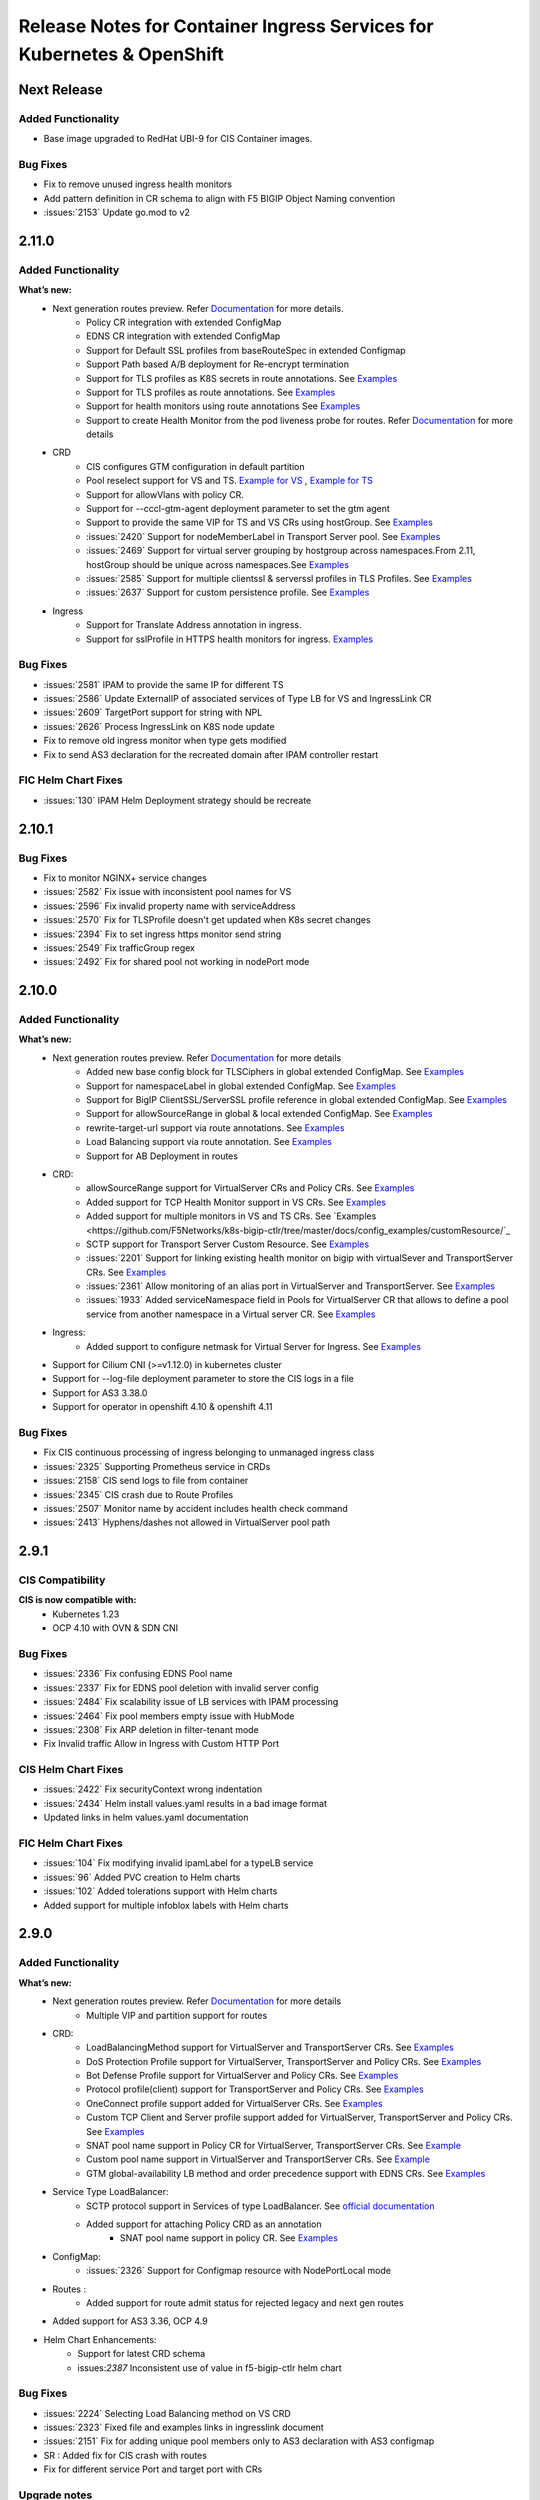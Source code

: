 Release Notes for Container Ingress Services for Kubernetes & OpenShift
=======================================================================

Next Release
-------------

Added Functionality
```````````````````
* Base image upgraded to RedHat UBI-9 for CIS Container images.

Bug Fixes
````````````
* Fix to remove unused ingress health monitors
* Add pattern definition in CR schema to align with F5 BIGIP Object Naming convention
* :issues:`2153` Update go.mod to v2

2.11.0
-------------

Added Functionality
```````````````````
**What’s new:**
    * Next generation routes preview. Refer `Documentation <https://github.com/F5Networks/k8s-bigip-ctlr/tree/master/docs/config_examples/next-gen-routes>`_ for more details.
        * Policy CR integration with extended ConfigMap
        * EDNS CR integration with extended ConfigMap
        * Support for Default SSL profiles from baseRouteSpec in extended Configmap
        * Support Path based A/B deployment for Re-encrypt termination
        * Support for TLS profiles as K8S secrets in route annotations. See `Examples <https://github.com/F5Networks/k8s-bigip-ctlr/tree/master/docs/config_examples/next-gen-routes/routes>`_
        * Support for TLS profiles as route annotations. See `Examples <https://github.com/F5Networks/k8s-bigip-ctlr/tree/master/docs/config_examples/next-gen-routes/routes>`_
        * Support for health monitors using route annotations See `Examples <https://github.com/F5Networks/k8s-bigip-ctlr/tree/master/docs/config_examples/next-gen-routes/routes>`_
        * Support to create Health Monitor from the pod liveness probe for routes. Refer `Documentation <https://github.com/F5Networks/k8s-bigip-ctlr/tree/master/docs/config_examples/next-gen-routes>`_ for more details
    * CRD
        * CIS configures GTM configuration in default partition
        * Pool reselect support for VS and TS. `Example for VS <https://github.com/F5Networks/k8s-bigip-ctlr/tree/master/docs/config_examples/customResource/VirtualServer/pool-reselect/vs-with-pool-reselect.yaml>`_ ,
          `Example for TS <https://github.com/F5Networks/k8s-bigip-ctlr/tree/master/docs/config_examples/customResource/TransportServer/tcp-transport-server.yaml>`_
        * Support for allowVlans with policy CR.
        * Support for --cccl-gtm-agent deployment parameter to set the gtm agent
        * Support to provide the same VIP for TS and VS CRs using hostGroup. See `Examples <https://github.com/F5Networks/k8s-bigip-ctlr/tree/master/docs/config_examples/customResource/VirtualServer/virtual-with-hostGroup>`_
        * :issues:`2420` Support for nodeMemberLabel in Transport Server pool. See `Examples <https://github.com/F5Networks/k8s-bigip-ctlr/tree/master/docs/config_examples/customResource/TransportServer/>`_
        * :issues:`2469` Support for virtual server grouping by hostgroup across namespaces.From 2.11, hostGroup should be unique across namespaces.See `Examples <https://github.com/F5Networks/k8s-bigip-ctlr/tree/master/docs/config_examples/customResource/VirtualServer/virtual-with-hostGroup>`_
        * :issues:`2585` Support for multiple clientssl & serverssl profiles in TLS Profiles. See `Examples <https://github.com/F5Networks/k8s-bigip-ctlr/tree/master/docs/config_examples/customResource/VirtualServer/virtual-with-hostGroup>`_
        * :issues:`2637` Support for custom persistence profile. See `Examples <https://github.com/F5Networks/k8s-bigip-ctlr/tree/master/docs/config_examples/customResource/VirtualServer/persistenceProfile>`_

    * Ingress
        * Support for Translate Address annotation in ingress.
        * Support for sslProfile in HTTPS health monitors for ingress. `Examples <https://github.com/F5Networks/k8s-bigip-ctlr/tree/master/docs/config_examples/ingress/networkingV1/>`_

Bug Fixes
````````````
* :issues:`2581` IPAM to provide the same IP for different TS
* :issues:`2586` Update ExternalIP of associated services of Type LB for VS and IngressLink CR
* :issues:`2609` TargetPort support for string with NPL
* :issues:`2626` Process IngressLink on K8S node update
* Fix to remove old ingress monitor when type gets modified
* Fix to send AS3 declaration for the recreated domain after IPAM controller restart

FIC Helm Chart Fixes
``````````````````````
* :issues:`130` IPAM Helm Deployment strategy should be recreate


2.10.1
-------------
Bug Fixes
````````````
* Fix to monitor NGINX+ service changes
* :issues:`2582` Fix issue with inconsistent pool names for VS
* :issues:`2596` Fix invalid property name with serviceAddress
* :issues:`2570` Fix for TLSProfile doesn't get updated when K8s secret changes
* :issues:`2394` Fix to set ingress https monitor send string
* :issues:`2549` Fix trafficGroup regex
* :issues:`2492` Fix for shared pool not working in nodePort mode


2.10.0
-------------

Added Functionality
```````````````````

**What’s new:**
    * Next generation routes preview. Refer `Documentation <https://github.com/F5Networks/k8s-bigip-ctlr/tree/master/docs/config_examples/next-gen-routes>`_ for more details
        * Added new base config block for TLSCiphers in global extended ConfigMap. See `Examples <https://github.com/F5Networks/k8s-bigip-ctlr/tree/master/docs/config_examples/next-gen-routes/configmap>`_
        * Support for namespaceLabel in global extended ConfigMap. See `Examples <https://github.com/F5Networks/k8s-bigip-ctlr/tree/master/docs/config_examples/next-gen-routes/configmap>`_
        * Support for BigIP ClientSSL/ServerSSL profile reference in global extended ConfigMap. See `Examples <https://github.com/F5Networks/k8s-bigip-ctlr/tree/master/docs/config_examples/next-gen-routes/configmap>`_
        * Support for allowSourceRange in global & local extended ConfigMap. See `Examples <https://github.com/F5Networks/k8s-bigip-ctlr/tree/master/docs/config_examples/next-gen-routes/configmap>`_
        * rewrite-target-url support via route annotations. See `Examples <https://github.com/F5Networks/k8s-bigip-ctlr/tree/master/docs/config_examples/next-gen-routes/routes>`_
        * Load Balancing support via route annotation. See `Examples <https://github.com/F5Networks/k8s-bigip-ctlr/tree/master/docs/config_examples/next-gen-routes/routes>`_
        * Support for AB Deployment in routes
    * CRD:
        * allowSourceRange support for VirtualServer CRs and Policy CRs. See `Examples <https://github.com/F5Networks/k8s-bigip-ctlr/tree/master/docs/config_examples/customResource/>`_
        * Added support for TCP Health Monitor support in VS CRs. See `Examples <https://github.com/F5Networks/k8s-bigip-ctlr/tree/master/docs/config_examples/customResource/VirtualServer/HealthMonitor>`_
        * Added support for multiple monitors in VS and TS CRs. See `Examples <https://github.com/F5Networks/k8s-bigip-ctlr/tree/master/docs/config_examples/customResource/`_
        * SCTP support for Transport Server Custom Resource. See `Examples <https://github.com/F5Networks/k8s-bigip-ctlr/tree/master/docs/config_examples/customResource/TransportServer>`_
        * :issues:`2201` Support for linking existing health monitor on bigip with virtualSever and TransportServer CRs. See `Examples <https://github.com/F5Networks/k8s-bigip-ctlr/tree/master/docs/config_examples/customResource/>`_
        * :issues:`2361` Allow monitoring of an alias port in VirtualServer and TransportServer. See `Examples <https://github.com/F5Networks/k8s-bigip-ctlr/tree/master/docs/config_examples/customResource/>`_
        * :issues:`1933` Added serviceNamespace field in Pools for VirtualServer CR that allows to define a pool service from another namespace in a Virtual server CR.
          See `Examples <https://github.com/F5Networks/k8s-bigip-ctlr/tree/master/docs/config_examples/customResource/>`_

    * Ingress:
        * Added support to configure netmask for Virtual Server for Ingress. See `Examples <https://github.com/F5Networks/k8s-bigip-ctlr/tree/master/docs/config_examples/ingress/>`_
    * Support for Cilium CNI (>=v1.12.0) in kubernetes cluster
    * Support for --log-file deployment parameter to store the CIS logs in a file
    * Support for AS3 3.38.0
    * Support for operator in openshift 4.10 & openshift 4.11


Bug Fixes
````````````
* Fix CIS continuous processing of ingress belonging to unmanaged ingress class
* :issues:`2325` Supporting Prometheus service in CRDs
* :issues:`2158` CIS send logs to file from container
* :issues:`2345` CIS crash due to Route Profiles
* :issues:`2507` Monitor name by accident includes health check command
* :issues:`2413` Hyphens/dashes not allowed in VirtualServer pool path


2.9.1
-------------

CIS Compatibility
```````````````````
**CIS is now compatible with:**
    * Kubernetes 1.23
    * OCP 4.10 with OVN & SDN CNI

Bug Fixes
````````````
* :issues:`2336` Fix confusing EDNS Pool name
* :issues:`2337` Fix for EDNS pool deletion with invalid server config
* :issues:`2484` Fix scalability issue of LB services with IPAM processing
* :issues:`2464` Fix pool members empty issue with HubMode
* :issues:`2308` Fix ARP deletion in filter-tenant mode
* Fix Invalid traffic Allow in Ingress with Custom HTTP Port

CIS Helm Chart Fixes
``````````````````````
* :issues:`2422` Fix securityContext wrong indentation
* :issues:`2434` Helm install values.yaml results in a bad image format
* Updated links in helm values.yaml documentation

FIC Helm Chart Fixes
``````````````````````
* :issues:`104` Fix modifying invalid ipamLabel for a typeLB service
* :issues:`96` Added PVC creation to Helm charts
* :issues:`102` Added tolerations support with Helm charts
* Added support for multiple infoblox labels with Helm charts


2.9.0
-------------
Added Functionality
```````````````````

**What’s new:**
    * Next generation routes preview. Refer `Documentation <https://github.com/F5Networks/k8s-bigip-ctlr/tree/master/docs/config_examples/next-gen-routes>`_ for more details
        * Multiple VIP and partition support for routes
    * CRD:
        * LoadBalancingMethod support for VirtualServer and TransportServer CRs. See `Examples <https://github.com/F5Networks/k8s-bigip-ctlr/tree/master/docs/config_examples/customResource/>`_
        * DoS Protection Profile support for VirtualServer, TransportServer and Policy CRs. See `Examples <https://github.com/F5Networks/k8s-bigip-ctlr/tree/master/docs/config_examples/customResource/>`_
        * Bot Defense Profile support for VirtualServer and Policy CRs. See `Examples <https://github.com/F5Networks/k8s-bigip-ctlr/tree/master/docs/config_examples/customResource/>`_
        * Protocol profile(client) support for TransportServer and Policy CRs. See `Examples <https://github.com/F5Networks/k8s-bigip-ctlr/tree/master/docs/config_examples/customResource/>`_
        * OneConnect profile support added for VirtualServer CRs. See `Examples <https://github.com/F5Networks/k8s-bigip-ctlr/tree/master/docs/config_examples/customResource/>`_
        * Custom TCP Client and Server profile support added for VirtualServer, TransportServer and Policy CRs. See `Examples <https://github.com/F5Networks/k8s-bigip-ctlr/tree/master/docs/config_examples/customResource/>`_
        * SNAT pool name support in Policy CR for VirtualServer, TransportServer CRs. See `Example <https://raw.githubusercontent.com/F5Networks/k8s-bigip-ctlr/master/docs/config_examples/customResource/Policy/sample-policy.yaml>`_
        * Custom pool name support in VirtualServer and TransportServer CRs. See `Example <https://github.com/F5Networks/k8s-bigip-ctlr/tree/master/docs/config_examples/customResource/VirtualServer/customPoolName>`_
        * GTM global-availability LB method and order precedence support with EDNS CRs. See `Examples <https://github.com/sravyap135/k8s-bigip-ctlr/tree/master/docs/config_examples/customResource/ExternalDNS>`_
    * Service Type LoadBalancer:
        * SCTP protocol support in Services of type LoadBalancer. See `official documentation <https://kubernetes.io/docs/concepts/services-networking/network-policies/#sctp-support>`_
        * Added support for attaching Policy CRD as an annotation
            * SNAT pool name support in policy CR. See `Examples <https://github.com/F5Networks/k8s-bigip-ctlr/tree/master/docs/config_examples/customResource/>`_
    * ConfigMap:
        * :issues:`2326` Support for Configmap resource with NodePortLocal mode
    * Routes :
        * Added support for route admit status for rejected legacy and next gen routes

    * Added support for AS3 3.36, OCP 4.9
* Helm Chart Enhancements:
    * Support for latest CRD schema
    * issues:`2387` Inconsistent use of value in f5-bigip-ctlr helm chart

Bug Fixes
````````````
* :issues:`2224` Selecting Load Balancing method on VS CRD
* :issues:`2323` Fixed file and examples links in ingresslink document
* :issues:`2151` Fix for adding unique pool members only to AS3 declaration with AS3 configmap
* SR : Added fix for CIS crash with routes
* Fix for different service Port and target port with CRs

Upgrade notes
``````````````
* Some of the new features require an update to Custom resource definition file.

FIC 0.1.8 Release notes :
-------------------------
Added Functionality
```````````````````
* Support for label with multiple IP ranges with comma seperated values :issues:`101`. See `documentation <https://raw.githubusercontent.com/F5Networks/f5-ipam-controller/main/docs/config_examples/f5-ip-provider/ipv4-addr-range-default-provider-deployment.yaml>`_

Bug Fixes
````````````
* :issues:`115` Reference handled properly in Database table

Known Issues
`````````````
* Appending new pool to existing range using the comma operator triggers FIC to reassign the newIP with new IP pool for the corresponding ipamLabel domains/keys


2.8.1
-------------
Bug Fixes
````````````
* :issues: 2030  Changes to Ingress resource ServicePort are now reflected on BIG-IP.
* :issues: 2205  Bulk deletion of EDNS handled properly.
* :issues: 2255  ServicePort is now optional and multi-port service handled properly in ConfigMaps.
* :issues: 2164  CIS properly updates configuration in BIGIP when configured with agent CCCL and log-level DEBUG.
* :issues: 2191  CIS properly logs iApps when configured with agent CCCL.
* :issues: 2220  CRD VirtualServer status reported correctly when using hostGroup.
* :issues: 2209  ConfigMap errors logs now contain ConfigMap name and namespace.
* SR - CIS configured in CCCL agent mode properly updates BIG-IP when there are no backend pods to iApps ConfigMaps

FIC Bug Fixes
````````````````
* :issues: 98  IPAM Storage initialisation handled properly.

2.8.0
-------------
Added Functionality
```````````````````

**What’s new:**
    * CRD:
        * Persistence Profile support for VirtualServer, TransportServer and Policy CRs. See `Examples <https://github.com/F5Networks/k8s-bigip-ctlr/tree/master/docs/config_examples/customResource/>`_
        * Added support for host in TransportServer and IngressLink CR. See `Examples <https://github.com/F5Networks/k8s-bigip-ctlr/tree/master/docs/config_examples/customResource/>`_
        * Added support for multiple health monitors in EDNS resource, Refer `Documentation <https://github.com/F5Networks/k8s-bigip-ctlr/tree/master/docs/config_examples/customResource/ExternalDNS>`_
    * NodePortLocal(NPL) Antrea CNI feature support added to Ingress and Virtual Server Custom Resource, Refer `Documentation <https://github.com/F5Networks/k8s-bigip-ctlr/tree/master/docs/config_examples/NodePortLocal>`_
    * Helm Chart Enhancements:
        * Support for latest CRD schema

Bug Fixes
````````````
* Added fix for processing oldest route when same host and path in routes
* Added fix for cis crash with routes
* :issues: 2212  Fix ExternalDNS adds both VSs to a Wide IP pool with using "httpTraffic: allow" with VS CR
* :issues: 2221  Fixed Error in CIS logs while deleting multiple VS CRD
* :issues: 2222  Fix deleting VirtualServer using hostGroup
* :issues: 2233  TS and VS CRD don't detect the pool members for grafana service
* :issues: 2234  Fix for CIS crash with subsequent creation and deletion of wrong ConfigMap
* :issues: 2077  CIS deletes all existing ARP on restart and recreates it, which affects traffic

2.7.1
-------------
Bug Fixes
````````````
* Optimized processing of ConfigMaps with FilterTenants enabled
* Added support for multihost VS policy rules for same path and service backend combination
* Improved error handling with EDNS Custom resource
* :issues: 1872 Support protocol UDP in Services of type LoadBalancer
* :issues: 1918 ExternalDNS adds both VSs to a Wide IP pool
* :issues: 2051 Fix AS3 Postdelay issue when error occurs
* :issues: 2077 Fix recreating ARPs when CIS restarts
* :issues: 2172 Fix Endpoint NodeName validation issue
* Helm Chart Enhancements:
    - issues: 2184 Helm Chart ClusterRole does not have correct permissions

FIC Enhancements
````````````````
* Added support for FIC installation using Helm Charts, Refer `Documentation <https://github.com/F5Networks/f5-ipam-controller/blob/main/helm-charts/f5-ipam-controller/README.md>`_
* Added support for FIC installation using OpenShift Operator

Known issues
````````````
* CIS does not delete the arp entries immediately from BigIP, When we remove all the endpoints for a service in cccl mode,
* Unable to pass multiple infoblox labels to FIC helm charts & OpenShit Operator
* Deletion of EDNS resource not removing Wide IP config from BigIP intermittently
* CIS sends the failed tenant declaration every 30 secs with filter-tenant parameter when a 422 error occurs in as3 response

Upgrade notes
``````````````
* Moving from CIS > 2.6 with IPAM, see troubleshooting guide for IPAM issue ``ipams.fic.f5.com not found``. Refer `Troubleshooting Section <https://github.com/F5Networks/f5-ipam-controller/blob/main/docs/faq/README.md>`_
* Moving to CIS > 2.4.1 requires update to RBAC and CR schema definition before upgrade. See `RBAC <https://raw.githubusercontent.com/F5Networks/k8s-bigip-ctlr/master/docs/config_examples/rbac/clusterrole.yaml>`_ and `CR schema <https://raw.githubusercontent.com/F5Networks/k8s-bigip-ctlr/master/docs/config_examples/customResourceDefinitions/customresourcedefinitions.yml>`_


2.7.0
-------------
Added Functionality
```````````````````

**What’s new:**
    * CRD:
        * Policy CR support for VirtualServer and TransportServer CR. `Examples <https://github.com/F5Networks/k8s-bigip-ctlr/tree/master/docs/config_examples/customResource/Policy>`_
        * Support for L3 WAF, L7 Firewall policy and various profiles.
        * IPv6 address support for VirtualServer, TransportServer CR and ServiceTypeLB service. `Examples <https://raw.githubusercontent.com/F5Networks/k8s-bigip-ctlr/master/docs/config_examples/customResource/VirtualServer/virtual-server-name-address/custom-ipv6-virtual-server-address.yaml>`_
        * Wildcard domain name support with TLSProfile and VirtualServer. `Examples <https://github.com/F5Networks/k8s-bigip-ctlr/tree/master/docs/config_examples/customResource/VirtualServer/virtual-with-wildcard-domain>`_
        * Multi-host support in VirtualServer CR using hostgroup parameter. `Examples <https://github.com/F5Networks/k8s-bigip-ctlr/tree/master/docs/config_examples/customResource/VirtualServer/virtual-with-hostGroup>`_
        * New Status column for VirtualServer and TransportServer CR. `GitHub issue <https://github.com/F5Networks/k8s-bigip-ctlr/issues/1659>`_
        * EDNS:
            * TCP type monitor support for EDNS
            * Renamed EDNS resource name from externaldnss to externaldns. `CRD definition <https://github.com/F5Networks/k8s-bigip-ctlr/blob/master/docs/config_examples/customResourceDefinitions/customresourcedefinitions.yml#L370>`_
    * ConfigMap:
        * Tenant based AS3 declarations support for configmaps using ``--filter-tenants`` deployment option.
    * Ingress:
        * Named service port reference for ingresses. `GitHub issue <https://github.com/F5Networks/k8s-bigip-ctlr/issues/2031>`_
    * Helm Charts:
        * Support for latest CRD schema

**CIS is now compatible with:**
    * Kubernetes 1.22
    * OCP 4.9 with OVN
    * AS3 3.30

Bug Fixes
````````````
* :issues:1684 [EDNS] CIS tries to remove non-existing monitor from GTM pool
* :issues:1873 Enable /metrics endpoint with crd mode
* :issues:1916 Display IPAM provided IPaddress for TransportServer
* :issues:2014 Allow type LoadBalancer with different TargetPort and Port values
* :issues:2016,2102 Fix for crash while validating secrets
* :issues:2025 Support 'sni-server-name' for GTM HTTPS Monitor
* :issues:2087 Enable nodeMemberLabel regex to support common node labels
* :issues:2053 Remove ECDSA cert SNI support for OpenShift Routes - Revert :issue:1723
* Restructured docs examples directory
* Improved performance while processing VS, services and endpoint resources

Note
````
* Renamed EDNS resource name from externaldnss to externaldns. Refer to latest EDNS CRD definition `here <https://github.com/F5Networks/k8s-bigip-ctlr/blob/master/docs/config_examples/customResourceDefinitions/customresourcedefinitions.yml#L370>`_. This latest EDNS schema is compatible only with CIS version >=2.7.0
* Validated IPv6 with calico CNI on k8s 1.22 setup
* Log4j vulnerability does not impact CIS and FIC code base ☺️

Known issues
````````````
* Policy CRD integration with TS CRD has few issues.
* Wildcard hostname in VS CRD doesn’t match the parent domain
* When root domain and wildcard domain refer to same VSAddress, CIS is not working as expected

FIC 0.1.6 Release notes :
-------------------------
Added Functionality
```````````````````
* IPv6 address range configuration support with default f5-ip-provider. `Example <https://raw.githubusercontent.com/F5Networks/f5-ipam-controller/main/docs/config_examples/f5-ip-provider/ipv6-addr-range-default-provider-deployment.yaml>`_


2.6.1
-------------
Bug Fixes
`````````
* Added the complete path for datagroups in http redirect irule
* Added RouteDomain support for AS3 resources
* :issues: 2032 EDNS will not work if both Virtual Server CRD and EDNS CRD applied at the same time
* :issues: 2012 Invalid Pool Name passed to AS3
* :issues: 1931 Cannot disable IngressClass in HelmChart
* :issues: 1911 CIS delete all exist vs when cis pod restarting
* :issues: 1792 EDNS fails to link WIP to Pool, error says "last-resort-pool" needs value in bipctrl log

2.6.0
-------------
Added Functionality
```````````````````
* CIS now compatible with OpenShift 4.8.12
  - Validated with OpenShift SDN and OVN-Kubernetes with hybridOverlay.
* CIS supports IP address assignment to IngressLink Custom Resources using F5 IPAM Controller(See `documentation <https://github.com/F5Networks/k8s-bigip-ctlr/tree/master/docs/config_examples/customResource/IngressLink/ingressLink-with-ipamLabel>`_)
* CIS validates IPV6 address in bigip-url & gtm-bigip-url parameter

Bug Fixes
`````````
* :issues: 1679 CIS requires GTM parameter in CIS declaration even if GTM runs on the same BIG-IP
* :issues:1888 Unable to upgrade from 2.2.0 (or below) to 2.2.1 (or above)
* :issues: 1941 CIS 2.5 output DEBUG log even with --log-level=INFO configured
* Fixes issue with deletion of monitor with EDNS custom resource deletion


Performance Improvements
````````````````````````
* Improved EDNS Performance
  New VirtualServer creation triggers processing of only associated EDNS resources.
* Improved ingress Performance

Known Issues
````````````
* EDNS with https monitor is not properly supported.


F5 IPAM Controller v0.1.5
`````````````````````````
Added Functionality
```````````````````
* F5 IPAM Controller supports InfoBlox (See `FIC release notes <https://github.com/F5Networks/f5-ipam-controller/blob/main/docs/RELEASE-NOTES.rst>`_)


2.5.1
-------------

Bug Fixes
`````````
* :issues: 1921 Plain text login and password in process status on node that is running controller.
* :issues: 1849 Fix VirtualServer CRD processing which share same IP and different port.
* CIS now supports:
    * Deletion of old F5IPAM CR which is not in use.
    * Skipping certificate validation for passthrough routes.
    * Update/delete of Ingress V1 annotation with shared IP.
* OpenShift operator doesn't fail to install multiple CIS instances due to already existing CRD's.


Vulnerability Fixes
```````````````````
+------------------+------------------------------------------------------------------+
| CVE              | Comments                                                         |
+==================+==================================================================+
| CVE-2019-19794   | Upgraded the miekg Go DNS package in CIS repository              |
+------------------+------------------------------------------------------------------+

2.5.0
-------------

Added Functionality
```````````````````
* CIS now compatible with:
    - Kubernetes 1.21
    - OpenShift 4.7.13 with OpenShift SDN
    - AS3 3.28

* Added support for:
    - Multiport Service and Health Monitor for Service type LoadBalancer in CRD mode. Refer for `examples <https://github.com/F5Networks/k8s-bigip-ctlr/tree/master/docs/config_examples/customResource/serviceTypeLB>`_.
    - :issues: 1824 Support for Kubernetes networking.k8s.io/v1 Ingress and IngressClass. Refer for `examples <https://github.com/F5Networks/k8s-bigip-ctlr/tree/master/docs/config_examples/ingress/networkingV1>`_.
    - For networking.k8s.io/v1 Ingress, add multiple BIGIP SSL client profiles with annotation ``virtual-server.f5.com/clientssl``. Refer for `examples <https://github.com/F5Networks/k8s-bigip-ctlr/tree/master/docs/config_examples/ingress/networkingV1>`_.
    - OpenShift route annotations ``virtual-server.f5.com/rewrite-app-root`` (`examples <https://raw.githubusercontent.com/F5Networks/k8s-bigip-ctlr/master/docs/config_examples/routes/sample-route-rewrite-app-root.yaml>`_) and ``virtual-server.f5.com/rewrite-target-url`` (`examples <https://raw.githubusercontent.com/F5Networks/k8s-bigip-ctlr/master/docs/config_examples/routes/sample-route-rewrite-target-url.yaml>`_) with agent AS3.
    - :issues: 1570 iRule reference in TransportServer CRD.  Refer for `examples <https://github.com/F5Networks/k8s-bigip-ctlr/tree/master/docs/config_examples/customResource/TransportServer>`_.
    - CIS deployment configuration options:
         * ``--periodic-sync-interval`` - Configure the periodic sync of Kubernetes resources.
         * ``--hubmode`` - Enable Support for ConfigMaps to monitor services in same and different namespaces.
         * ``--disable-teems`` - Configure to send anonymous analytics data to F5.
* CIS now monitors changes to Kubernetes Secret resource.
* Improved performance while processing Ingress resources.
* CIS in AS3 agent mode now adds default cipher groups to SSL profiles for TLS v1.3.
* CIS now supports `F5 IPAM Controller 0.1.4 <https://github.com/F5Networks/f5-ipam-controller/blob/main/docs/RELEASE-NOTES.rst>`_.

* Helm Chart Enhancements includes:
    - Latest CRD schemas
    - IngressClass installation

Bugs Fixes
``````````
* CIS now properly adds nodes as pool members (in NodePort mode).


Known Issues
````````````
* For improved performance, configure CIS deployment with ``--periodic-sync-interval`` more than 300 seconds. OpenShift Routes with termination Passthrough get processed post this interval.

Before upgrade to 2.5
`````````````````````
* CIS 2.5 supports Kubenetes networking.k8s.io/v1 Ingress and IngressClass. With Kubernetes > 1.18, 
    - Reconfigure CIS `ClusterRole <https://raw.githubusercontent.com/F5Networks/k8s-bigip-ctlr/master/docs/config_examples/rbac/clusterrole.yaml>`_ - we removed `resourceName` to monitor all secrets.
    - Create `IngressClass <https://raw.githubusercontent.com/F5Networks/k8s-bigip-ctlr/master/docs/config_examples/ingress/networkingV1/example-default-ingress-class.yaml>`_ before version upgrade.
* To upgrade CIS using operator in OpenShift, 
    - Install `IngressClass <https://raw.githubusercontent.com/F5Networks/k8s-bigip-ctlr/master/docs/config_examples/ingress/networkingV1/example-default-ingress-class.yaml>`_ manually. 
    - Install `CRDs <https://raw.githubusercontent.com/F5Networks/k8s-bigip-ctlr/master/docs/config_examples/customResourceDefinitions/customresourcedefinitions.yml>`_ manually if using CIS CustomResources (VirtualServer/TransportServer/IngressLink).


F5 IPAM Controller v0.1.4
``````````````````````````

Added Functionality
```````````````````
* F5 IPAM Controller supports InfoBlox (Preview - Available for VirtualServer CR only. See `documentation <https://github.com/F5Networks/f5-ipam-controller/blob/main/README.md>`_).


2.4.1
-------------
Added Functionality
```````````````````
* CIS supports `F5 IPAM Controller 0.1.3 <https://github.com/F5Networks/f5-ipam-controller/blob/main/docs/RELEASE-NOTES.rst>`_.
* Helm Chart Enhancements:
    - Added support for multiple namespace configuration parameter with CIS operator.

Bug Fixes
`````````
* :issues: 1737 Inconsistent ordering of policy rules when adding an Ingress path.
* :issues: 1808 K8S BIG-IP Controller upload old certificate to BIG-IP.
* Stale IPAM CR configuration gets deleted on CIS restart.
* IPAM allocated IP address now populates for VirtualServer under VSAddress column.
* CIS supports endpoints created without nodeNames in Cluster mode for Headless Service.
* Updated helm charts to support IBM platform certification.

Vulnerability Fixes
```````````````````
+------------------+------------------------------------------------------------------+
| CVE              | Comments                                                         |
+==================+==================================================================+
| CVE-2020-36242   | Upgraded cryptography package in f5-common-python repository     |
+------------------+------------------------------------------------------------------+
| CVE-2020-25659   | Upgraded cryptography package in f5-cccl repository              |
+------------------+------------------------------------------------------------------+
| CVE-2020-14343   | Upgraded PyYAML package in f5-cccl repository                    |
+------------------+------------------------------------------------------------------+

Limitations
```````````
Due to changes in the BIG-IP Python API, CIS EDNS no longer functions correctly. EDNS will be moving to the AS3 API in the upcoming release


2.4.0
-------------
Added Functionality
```````````````````
* CIS is now compatible with:
    -  Kubernetes 1.20
* CIS supports IP address assignment to kubernetes service type LoadBalancer using `F5 IPAM Controller <https://github.com/F5Networks/f5-ipam-controller/releases>`__. Refer for `Examples <https://github.com/F5Networks/f5-ipam-controller/blob/main/README.md>`_.
* CIS supports IP address assignment to TransportServer Custom Resources using `F5 IPAM Controller <https://github.com/F5Networks/f5-ipam-controller/releases>`__. Refer for `Examples <https://github.com/F5Networks/f5-ipam-controller/blob/main/README.md>`_.
* Added support for defaultRouteDomain in custom resource mode.
* CIS supports service address reference in VirtualServer and TransportServer Custom Resources.
* Integrated the IngressLink mode with CRD mode.
* CIS supports implicit Health Monitor for IngressLink resource.
* Improved data group handling for VirtualServer custom resource.
* Helm Chart Enhancements:
    - Updated the Custom Resource Definitions for VirtualServer and TransportServer resources.
    - Added the IngressLink Custom Resource installation using Helm charts.
    - Updated the RBAC to support service type LoadBalancer.

Bug Fixes
`````````
* SR - Fix continuous overwrites with iApp in cccl mode.
* :issues: 1573 Added support for type UDP Transport Server CRD.
* :issues: 1723 BIG-IP selects wrong certificate with ECDSA-signed certificate.
* :issues: 1645 Certificate-check added in CISv2.2.2 logs too often.
* :issues: 1730 Partition default_route_domain is being reset while creating VirtualServer via CRD to 0.
* :issues: 1767 HTTPs redirect Data Group entry not cleaned up.

Vulnerability Fixes
```````````````````
+------------------+----------------------------------------------------------------+
| CVE              | Comments                                                       |
+==================+================================================================+
| CVE-2020-1747    | Upgraded the PyYaml package in f5-cccl repository              |
+------------------+----------------------------------------------------------------+
| CVE-2020-25659   | Removed unused package cryptography in f5-cccl repository      |
+------------------+----------------------------------------------------------------+

Limitations
```````````
* :issues: 1508 VXLAN tunnel name starting with prefix "k8s" is not supported. CIS uses prefix "k8s" to differentiate managed and user created resources.


2.3.0
-------------
Added Functionality
```````````````````
* CIS supports IP address assignment to Virtual Server CRD using `F5 IPAM Controller <https://github.com/F5Networks/f5-ipam-controller/releases>`__. Refer for `Examples <https://github.com/F5Networks/f5-ipam-controller/blob/main/README.md>`_.
* CIS allows user to leverage Virtual IP address using either `F5 IPAM Controller <https://github.com/F5Networks/f5-ipam-controller/releases>`__ or virtualServerAddress field in VirtualServer CRD
* Support Passthrough termination for TLS CRD
* Added support for AS3 schema minor versions
* :issues: 1631 Support `caCertificate` for OpenShift Routes
* :issues: 1571 iRule reference for VirtualServer CRDs
* :issues: 1592 :issues:`1621` Enabling VLANS for VirtualServer and TransportServer CRDs
* Updated CR Kind from `NginxCisConnector` to `IngressLink`
* Helm Chart Enhancements:
    - Added Support for `livenessProbe <https://github.com/F5Networks/charts/issues/34>`_, `ReadinessProbe <https://github.com/F5Networks/charts/issues/34>`_, `nodeSelectors <https://github.com/F5Networks/charts/issues/38>`_, `tolerations <https://github.com/F5Networks/charts/issues/38>`_.
    - :issues: 1632  Added Support for skipping CRDs.

Bug Fixes
`````````
* :issues: 1457 Each Client request get logged on BIG-IP when http2-profile associated to VS
* :issues: 1458 CISv2.1.0 does not delete LTM-Policy reset-rule when removed the whitelist-source-range OpenShift annotation
* :issues: 1498 openshift_passthrough_irule could not set the variable "$dflt_pool" correctly when http/2-profile linked to VS
* :issues: 1565 Logs should distinguish configmap and Ingress errors
* :issues: 1641 Debug log sKey.ServiceName in syncVirtualServer
* :issues: 1671 TransportServer assigns wrong pool/service
* SR: CIS fail to update pod arp on BigIP,"Attempted to mutate read-only attribute(s)"
* CIS allowing to access all non-belonging pool members from a single reachable VIP in CRD mode.

Limitations
```````````
* For AB routes HTTP2 traffic does not distribute properly when http2-profile associated to VS
* Workaround for CIS in `IPAM mode <https://github.com/F5Networks/f5-ipam-controller/blob/main/README.md>`_.
* Removing virtualServerAddress field from VSCRD in non-IPAM mode may flush corresponding BIGIP configuration


2.2.3
-------------
Bug Fix
`````````
* :issues: 1646 Virtual Server demoted from CMP when updating to CISv2.2.2


2.2.2
-------------
Added Functionality
```````````````````
* CIS is now compatible with:
    -  OpenShift 4.6.4.
    -  Kubernetes 1.19
    -  BIGIP v16
    -  AS3 3.25.
* CIS handles validation of BIG-IP ClientSSL/ServerSSL.
* Support for error handling in CRDs.

Bug Fixes
`````````
* :issues: 1557 iRule openshift_passthrough_irule logs various TCL errors.
* :issues: 1584 iRule openshift_passthrough_irule logs TCL errors - can't read "tls_extensions_len”.
* :issues: 1602 ConfigMap not working for 2.2.1 but works for 2.2.0.
* SR - CIS now properly handles incorrect configMap with syntax errors.
* CIS now log messages when processing multiple EDNS.
* CIS now handles the duplicate and invalid routes properly.
* CIS now updates global parameters SNAT by every Virtual server pointing to the same hostname.
* CIs handles duplicate path issue with virtual server pointing to same host or virtual address.
* CIS handles MAC address parsing issue with new flannel versions.
* CIS now processes configMap updates properly.


2.2.1
-------------
Added Functionality
```````````````````
* CIS is now compatible with:
    -  OpenShift 4.6.4.
    -  AS3 3.24.
* CIS supports OVN-Kubernetes CNI for Standalone and HA with OSCP 4.5.
* External DNS CRD – Preview available in CRD mode.
    -  Supports single CIS to configure both LTM and GTM configuration.
    -  Supports external DNS for GTM configuration.
    -  Create wide-IP on BigIP using Virtual server CRD's domain name
    -  Multi cluster support for same domain
    -  Health montior support for monitoring GSLB pools
    -  CIS deployment parameter added `--gtm-bigip-url`, `--gtm-bigip-username`, `--gtm-bigip-password` and `--gtm-credentials-directory` for External DNS.
    -  `CRD schema definition for External DNS <https://raw.githubusercontent.com/F5Networks/k8s-bigip-ctlr/master/docs/config_examples/customResourceDefinitions/customresourcedefinitions.yml>`_.
    -  `CRD examples <https://github.com/F5Networks/k8s-bigip-ctlr/tree/master/docs/config_examples/customResource/ExternalDNS>`_.

Bug Fixes
`````````
* :issues: 1464 CIS AS3 does not support k8s services has multiple port.
* :issues: 1391 Expose Kubernetes api services via F5 ingress crashes CIS.
* :issues: 1527 Service Discovery logs not being output.
* SR - Fix for concurrent map read and write with configmap processing.
* SR - Improved performance by skipping the processing of endpoints for unassociated services

Limitations
```````````
* On updating or deleting CIS virtual server CRD's virtualServerAddress for a domain, CIS does not update the GSLB pool members.
* CIS is unable to delete the Wide-IP without Health Monitor.
* CIS is unable to delete the Health Monitor when there are no virtual server CRD available for a domain name.

2.2.0
-------------
Added Functionality
`````````````````````
**Custom Resource Definition (CRD)**

* Multiple ports in a single service.
* `TrasnsportServer` Custom Resource.
* VirtualServer Custom Resource without Host Parameter.
* Share Nodes implementation for CRD, Ingress and Routes.
* WAF Integration.
* SNAT in VirtualServer CRD.
* Option to configure Virtual address port.
* App-Root Rewrite and Path Rewrite.
* Health Monitor for each pool member.
* Option to configure VirtualServer name.
* Nginx CIS connector.
* Namespace label.
* CRD TEEMs Integration.
* Support for AS3 3.23.
* Upgraded AS3 Schema validation version from v3.11.0-3 to v3.18.0-4.
* `CRD Schema <https://raw.githubusercontent.com/F5Networks/k8s-bigip-ctlr/master/docs/config_examples/customResourceDefinitions/customresourcedefinitions.yml>`_.
* `CRD Examples <https://github.com/F5Networks/k8s-bigip-ctlr/tree/master/docs/config_examples/customResource>`_.

Bug Fixes
`````````
**Custom Resource Definition (CRD)**

* Verify the AS3 installation on BIGIP in CRD Mode.
* Streamlined logs.
* Fix unnecessary creation of HTTP VirtulServer when httpTraffic is None.

**Routes**

* Fix FlipFlop of Policy with AB deployment Routes.
* Remove unwanted logs from IRule.

Limitations
```````````
* Modifying VirtualServer address leads to traffic loss intermittently. Delete and re-create the VirtualServer as an alternative.
* VirtualServers with same host and virtualServerAddress should maintain same parameters except pool, tlsProfileName and monitors.

2.1.1
-------------
Added Functionality
`````````````````````
* CIS is now compatible with:
       -   OpenShift 4.5.
       -   AS3 3.21.
* Custom Resource Definition (CRD) – Preview version available with `virtual-server` and `TLSProfile` custom resources.
      - `CRD Doc and Examples <https://github.com/F5Networks/k8s-bigip-ctlr/blob/master/docs/config_examples/customResource/CustomResource.md>`_.
* Custom Resource Definition (CRD) – Added Support for k8s Secrets with TLSProfile Custom Resource.
* Custom Resource Definition (CRD) – Improved the strategy of processing `virtual-server` and `TLSProfile` custom resources.
* Custom Resource Definition (CRD) – Added support for installation using Helm and Operator.
* Custom Resource Definition (CRD) – Streamlined logs to provide insightful information in INFO and remove unwanted information in DEBUG mode.

Bug Fixes
`````````
* :issues: 1467 AS3 ERROR declaration.schemaVersion must be one of the following with Controller version 2.1.0.
* :issues: 1433 Template is not valid. When using CIS 2.1 with AS3 version: 3.21.0.
* :issues: 1440 Optional health check parameters don't appear to be optional.
* Fixed issues with processing multiple services with same annotations in AS3 ConfigMap mode.
        - When there are multiple services with same annotations, CIS updates the oldest service endpoints in BIG-IP.
* Fixed issues with continuous AS3 declarations in CRD mode.
* Fixed issues with re-encrypt termination on multiple domains in CRD mode.
* Fixed issues with crashing of CIS in CRD mode.
        - When user removes f5cr label from `VirtualServer` or `TLSProfile` custom resources.
        - When user deletes `TLSProfile` custom resource. This behaviour is intermittent.
* Fixed issues with processing of unwanted endpoint and service changes in CRD mode.

Limitations
```````````
* During restarts, CIS fails to read `TLSProfile` custom resource. This behaviour is intermittent.
* CIS does not update the endpoint changes on BIG-IP in CRD mode. This behaviour is intermittent.
* CIS does not validate secrets and BIG-IP profiles provided in `TLSProfile` custom resource.
* CIS supports only port 80 and 443 for BIG-IP Virtual servers in CRD mode.

2.1
-------------
Added Functionality
```````````````````
* CIS will not create `_AS3` partition anymore.
    -  CIS uses single partition(i.e. `--bigip-partition`) to configure both LTM and NET configuration.
    -  Removes Additional AS3 managed partition _AS3, if exists.
* Enhanced performance for lower BIG-IP CPU Utilization with optimized CCCL calls.
* CIS 2.x releases requires AS3 versions >= 3.18.
* CIS is now compatible with:
   -  OpenShift 4.4.5.
   -  AS3 3.20.
* Added support for:
   -  Multiple AS3 ConfigMaps.
   -  AS3 label switching in AS3 ConfigMap resource
          *  when set to False, CIS deletes the existing Configuration (or) CIS ignores AS3 ConfigMap.
          *  When set to True, CIS reads the corresponding AS3 ConfigMap.
   -  Added Whitelist feature support for agent AS3 using policy endpoint condition
          *  New annotation "allow-source-range" added parallel to "whitelist-source-range".
* Deprecated `--userdefined-as3-declaration` CIS deployment option as CIS now supports Multiple AS3 ConfigMaps
* Custom Resource Definition (CRD) – Preview available with TLS support.
    - Few Highlights of this Preview CRD version:
             *  Supports single partition to configure both LTM and NET configuration.
             *  Supports both unsecured and TLS CRD.
             *  Supports single domain per Virtual server
             *  Supports merging multiple virtual servers into single BIG-IP VIP referring to single domain
             *  Added Health montior support
             *  Supports nodelabel in Virtual server CRD
             *  Supports TLSProfile CRD with BIG-IP reference client and server SSL profiles
             *  Supports TLSProfile CRD with K8S secrets reference for client SSL profiles.
             *  `CRD schema definition for both Virtual server and TLSProfile <https://raw.githubusercontent.com/F5Networks/k8s-bigip-ctlr/master/docs/config_examples/customResourceDefinitions/customresourcedefinitions.yml>`_.
             *  `CRD examples <https://github.com/F5Networks/k8s-bigip-ctlr/tree/master/docs/config_examples/customResource>`_.

Bug Fixes
`````````
* :issues: 1420 Enhanced performance for lower BIG-IP CPU Utilization with optimized CCCL calls.
* :issues: 1362 CIS supports HTTP Header with iv-groups
* :issues: 1388,1311 CIS properly manages AS3 ConfigMaps when configured with namespace-labels.
* :issues: 1337 CIS supports multiple AS3 ConfigMaps
* :issues: 1171 CIS will not create `_AS3` partition anymore

Vulnerability Fixes
```````````````````
+------------------+------------------------------------------------------------------------------------+
| CVE              | Comments                                                                           |
+==================+====================================================================================+
| CVE-2018-5543    | CIS Operator uses --credentials-directory by default for BIG-IP credentials        |
+------------------+------------------------------------------------------------------------------------+

Archived CF and Mesos Github repos
``````````````````````````````````
* This projects are no longer actively maintained
     -     `cf-bigip-ctlr <https://github.com/F5Networks/cf-bigip-ctlr>`_
     -     `marathon-bigip-ctlr <https://github.com/F5Networks/marathon-bigip-ctlr>`_

Guidelines for upgrading to CIS 2.1
```````````````````````````````````
* Those migrating from agent CCCL to agent AS3 :
     - User should clean up LTM resources in BIG-IP partition created by CCCL before migrating to CIS 2.1.
          Steps to clean up LTM resources in BIG-IP partition using AS3
           *  Use below POST call along with this `AS3 declaration <https://raw.githubusercontent.com/F5Networks/k8s-bigip-ctlr/v2.6.1/docs/config_examples/example-empty-AS3-declaration.yaml>`_.
                - mgmt/shared/appsvcs/declare
           *  Note: Please modify <bigip-ip> in above POST call and <bigip-partition> name in `AS3 declaration <https://raw.githubusercontent.com/F5Networks/k8s-bigip-ctlr/v2.6.1/docs/config_examples/example-empty-AS3-declaration.yaml>`_

2.0
-------------
Added Functionality
`````````````````````
* `as3` is the default agent. Use deployment argument `--agent` to configure `cccl` agent.
* Custom Resource Definition (CRD) – Alpha available with Custom resource `virtual-server`.
      - `CRD Doc and Examples <https://github.com/F5Networks/k8s-bigip-ctlr/blob/master/docs/config_examples/customResource/CustomResource.md>`_.
* Added new optional deployment arguments:
       -  `--custom-resource-mode` (default `false`) when set `true` processes custom resources only.
       -  `defined-as3-declaration` for processing user defined AS3 Config Map in CIS watched namespaces.
* CIS Requires AS3 versions >= 3.18 for 2.x releases.
* CIS is now compatible with:
       -   OpenShift 4.3.
       -   BIG-IP 15.1.
       -   K8S 1.18.
* Base image upgraded to UBI for CIS Container images.
* Added Support for:
       -   Multiple BIG-IP ClientSSL profiles for a Virtual Server.
       -   Informer based Override AS3 ConfigMap.
       -   `UserAgent` in AS3 Controls object.
       -   New Attributions Generator  - Licensee.
       -   GO Modules for dependency management.
       -   HTTPS health monitoring for passthrough and re-encrypt routes.
* New RH container registry : registry.connect.redhat.com/f5networks/cntr-ingress-svcs

Bug Fixes
`````````
* CIS handles requests sent to unknown hosts for Routes using debug messages.
* CIS handles posting of 'Overwriting existing entry for backend' log message frequently when different routes configured in different namespaces.
* :issues: 1233 CIS handles ClientSSL annotation and cert/key logging issues.
* :issues: 1145,1185,1295 CIS handles namespace isolation for AS3 configmaps.
* :issues: 1241,1229 CIS fetches 3.18 AS3 schema locally.
* :issues: 1191 CIS cleans AS3 managed partition when moved to CCCL as agent.
* :issues: 1162 CIS properly handles OpenShift Route admit status.
* :issues: 1160 CIS handles https redirection for ingress which accepts all common names.

Vulnerability Fixes
`````````````````````
+------------------+----------------------------------------------------------------+
| CVE              | Comments                                                       |
+==================+================================================================+
| CVE-2009-3555    | CIS disables renegotiation for all Custom ClientSSL            |
+------------------+----------------------------------------------------------------+

Limitations
```````````
* CIS in cccl mode, cannot update OpenShift A/B route in BIGIP >=v14.1.x due to data group changes.

Next Upgrade Notes
``````````````````
* CIS removes additional AS3 managed partition "_AS3" from release 2.1

1.14.0
------------
Added Functionality
`````````````````````
* Added optional command line arguments to support TLS version and Ciphers.
    -  `--tls-version` to enable specific TLS version 1.2/1.3 on BIG-IP. Default 1.2
    -  `--ciphers` to configure cipher suite on BIG-IP. Option valid for TLSv1.2
    -  `--cipher-group` to configure a cipher-group on BIG-IP. Option valid for TLSv1.3
  
  .. note::
     both `--ciphers` and `--cipher-group` are mutually exclusive based on the TLS version.

* Helm charts based `F5 BIG-IP Controller Operator <https://catalog.redhat.com/software/operators/search?p=1&q=f5>`_ published at Redhat Operator Market place.
* Added optional command line argument `--as3-post-delay` to introduce delay in posting AS3 messages to BIG-IP.
* Controller is now compatible with OpenShift version 4.2 and AS3 version 3.17.0.
* CCCL(f5-cccl and f5-ctrlr-agent) and base image packages upgraded from python2.7 to python3.6.

Bug Fixes
`````````
* Controller properly updates Route admit status in OpenShift Dashboard.
* Controller supports update of balance annotation for Routes and Ingress.
* Controller handles edge routes with path configured as "/"(slash).
* Controller incorporates `ASM vulnerability fix <https://support.f5.com/csp/article/K91382300>`_.
* Schema validation failures not observed when AS3 partition deleted.
* Edge redirect routes with WAF policy now works in combination with edge allow routes or insecure routes.
* :issues: 1160 Controller supports HTTPS redirect in ingress when host spec not configured.
* SR - Controller supports `--default-client-ssl` when operating in AS3 mode.

1.13.0
------------
Added Functionality
`````````````````````
* CIS supports Kubernetes 1.16.2.
    - | Update CIS deployment, `apiVersion` to `apps/v1` and add `spec.selector.matchLabels.app` to match `spec.template.metadata.labels.app`.
* Added new command-line options:
      - `--manage-ingress-class-only` A flag whether to handle Ingresses that do not have the class annotation and with annotation `kubernetes.io/ingress.class` set to `f5`. When set `true`, process ingress resources with `kubernetes.io/ingress.class` set to `f5` or custom ingress class.
      - `--ingress-class` to define custom ingress class to watch.
      - `--filter-tenants` A flag whether to enable tenant filtering in BIG-IP.
* CIS pushes AS3 Configuration after 3 seconds when encounters 503 HTTP response code from BIG-IP.
* CIS does not push AS3 configuration when encounters 404 HTTP response code from BIG-IP.

Bug Fixes
`````````
* CIS handles data groups correctly with routes/ingress in multiple namespaces.
* CIS does not allow User Defined Configmap with controller managed partitions as tenants.
* CIS handles HTTP to HTTPS redirect for child paths in routes.
* :issues: 1077 CIS now doesn't post Warning messages 'Overwriting existing entry for backend' frequently.
* :issues: 1014 Fixed performance problem with large number of ingress resources.
* SR - High CPU load in BIG-IP with CIS. CIS doesn’t post data to BIG-IP when there is no change in resources.
* SR - K8S AS3-declaration errors when using TCP-profile. CIS allows TCP profile update using Override ConfigMap.


1.12.0
------------
Added Functionality
`````````````````````
* Support AS3 for BIG-IP orchestration with Kubernetes Ingress.
* Users can override parameters in controller generated AS3 declaration using a new `--override-as3-declaration` option.
* CIS handles URL paths to the nearest matching parent path for OpenShift Routes.
* Added new command-line option `--log-as3-response` to log as3 error response.

Bug Fixes
`````````
* CIS handles the combination of Edge and Re-encrypt OpenShift routes.
* CIS does not send encrypted traffic to Edge Route backend.
* :issues: 1041 CIS now does not log dozens of "INFO" log messages frequently.
* :issues: 931 Issue resolved for the Prometheus metric status="parse-error".

Limitations
```````````
* Master Node label must set to "node-role.kubernetes.io/master=true" when operating on K8S version 1.13.4 or OSCP version 4.1 and above in nodeport mode. If not set, BIG-IP treats master node as any other pool member.
* CIS considers `secure-serverssl` annotation as `true` irrespective of the configuration.
* CIS does not support virtual-server.f5.com/http-port annotation.

v1.11.1
------------
Bug Fixes
`````````
* Controller handles WAF Policy in the root path of a domain in OpenShift Routes.
* Controller handles OpenShift Routes with WAF Policy in multiple namespaces.
* Controller now does not push configuration to BigIP using AS3 for every 30 seconds with no changes.
* :issues: 1041 Controller now does not log dozens of "INFO" log messages frequently.
* :issues: 1040 Controller does not crashes if latest AS3 schema is not available.
* Controller updates Route Status in OpenShift Management Console (OCP 4.x)
* Controller does not crash when handling Route with WAF Policy that does not have a service.


v1.11.0
------------
Added Functionality
`````````````````````
* Added support for WAF policy reference through ``virtual-server.f5.com/waf`` annotation in OpenShift Routes.
* Added support for OpenShift version 4.1.
    - | Controller service account needs ``cluster-admin`` role. Before upgrading controller to v1.11.0 and above, update cluster role as follows:
      | ``oc adm policy add-cluster-role-to-user cluster-admin -z <service-account-name> -n <namespace>``
* Added support for Alternate Backend Deployment in OpenShift Routes while using as3 backend.
* Controller updates Route status in Openshift Web Console (OpenShift 3.11 and below).
* Controller includes the body of AS3 API call error responses in Debug logs.
* Added support for validating AS3 JSON against the latest schema. Controller downloads the latest schema during startup.

Bug Fixes
`````````
* :issues: 790 Controller properly handles OpenShift path based routes with TLS.
* :issues: 1016 Controller now logs INFO messages to STDOUT instead of STDERR.
* Controller provides readable help message in logs when ``--router-vserver-addr`` is not configured.

Limitations
```````````
* Limitations for Openshift Routes orchestration through AS3 backend are available `here <https://clouddocs.f5.com/containers/latest/>`_.

v1.10.0
------------
Added Functionality
`````````````````````
* Changed container base image from debian-stretch to debian-buster.
* Support AS3 for BIG-IP orchestration with Openshift Routes using `--agent=as3` option.
* Support disabling Ingress resource processing using `--manage-ingress` option.
* Controller does not use master node as a pool member when marked as unscheduled in NodePort Mode.
* Support BIG-IP 14.x when using AS3 Orchestration for BIG-IP in Openshift.

Bug Fixes
`````````
* Controller adds pods in unscheduled nodes as pool members.
* Controller now handles Openshift route TLS termination switch from reencrypt to edge.

Limitations
```````````
* Limitations for Openshift Routes orchestration through AS3 backend are available `here <https://clouddocs.f5.com/containers/latest/>`_.

v1.9.2
------------
Bug Fixes
`````````
* Controller handles http redirects without entering into an infinite loop.
* :issues:810 Controller does not delete resources in BIG-IP and recreates during controller pod restart.

v1.9.1
------
Added Functionality
`````````````````````
* Added support for `establishing trust <https://clouddocs.f5.com/containers/latest/userguide/config-parameters.html#as3-parameters>`_ with remote BIG-IP systems using either the device or CA certificates.
* Added support for AS3 3.11.

Bug Fixes
`````````
* Improves performance when updating Configmaps with AS3 Declarations.
* Improves performance when updating Services associated with AS3 Declarations.
* Improves performance when handling changes in Endpoints associated with AS3 Declarations.
* Improves performance when handling node updates in AS3 Declarations.
* Improves performance when applying AS3 Declarations to BIG-IP.
* :issues:797 - Controller uses ``flannel.alpha.coreos.com/public-ip`` as VTEP endpoint.

Vulnerability Fixes
```````````````````
+------------------+----------------------------------------------------------------+
| CVE              | Comments                                                       |
+==================+================================================================+
| CVE-2019-6648    | Controller no longer prints AS3 Declarations in debug logs     |
+------------------+----------------------------------------------------------------+

v1.9.0
------------

Added Functionality
```````````````````
* Added support for `Application Services 3 Extension <https://clouddocs.f5.com/products/extensions/f5-appsvcs-extension/latest/>`_.
* Added support for Google Container Engine (GKE) LoadBalancer service. Validated against Kubernetes 1.13.4.

Bug Fixes
`````````
* :issues:736 - Added support for Google Container Engine (GKE) LoadBalancer service. Validated against Kubernetes 1.13.4.

Limitations
```````````
* AS3 pool class declarations support only one load balancing pool.
* The BIG-IP Contoller supports only one AS3 ConfigMap instance.
* AS3 does not support moving BIG-IP nodes to new partitions.
* Static ARP entries remain after deleting an AS3 ConfigMap.

v1.8.1
------

Bug Fixes
`````````
* Fixes security vulnerabilities between Controller and BIG-IP.

  - CVE-2017-18342
  - CVE-2018-100807
  - CVE-2018-18074

v1.8.0
------

Added Functionality
```````````````````
* Added support for Services handling in namespaces of Kubernetes and Openshift that starts with a number.
* Validated against 14.X versions of BIG-IP

Bug Fixes
`````````
* :issues:810 - Controller doesn't delete services and recreates during bigip-ctlr pod restart
* :issues:718 - Namespaces that start with a number does not cause errors

Limitations
```````````
* Openshift Routes are not compatible with 14.X versions of BIG-IP

v1.7.1
------

Vulnerability Addresses
```````````````````````
+------------------+----------------------------------------------------------------+
| CVE              | Comments                                                       |
+==================+================================================================+
| CVE-2018-1002105 | Validated against Kubernetes 1.12.3                            |
+------------------+----------------------------------------------------------------+

Bug fixes
`````````
* :issues:789 - Controller properly creates https redirect for child paths in k8s Ingress.
* Fixes an issue in openshift where communication breaks with clients with no SNI support.

v1.7.0
------

Added Functionality
```````````````````
* Added `--manage-configmaps` argument to CC to prevent or allow CC to respond to ConfigMap events. Defaults to `true`.
* Added `virtual-server.f5.com/whitelist-source-range` Ingress/Route annotation to support IP CIDR whitelisting.
* :issues:699 - Ability to configure health monitor type in Ingress/Route annotation. Http is the default.
* Changed container base image to use debian-slim.

Bug Fixes
`````````
* :issues:735 - Deleted rules from routes and ingresses on the same service not cleaned up properly.
* :issues:753 - Controller doesn't delete and recreate annotation-based policy rules.
* :issues:755 - Controller implements best-match by setting first-match and sorting rules in reverse lexical order.
* :issues:765 - Controller properly sorts Route rules in reverse lexical order.

v1.6.1
------

Bug Fixes
`````````
* :issues:486 - User cannot configure the controller to manage the Common partition.
* :issues:743 - Controller doesn't temporarily remove entire BIG-IP configs after deleting a single service.
* :issues:746 - Log messages and documentation added to ensure Route profile configuration is clear.

v1.6.0
------

Added Functionality
```````````````````
* VEL-1484: Added ability to provide BIG-IP credentials via mounted Secret files instead of CLI arguments.

Bug Fixes
`````````
* Improved controller performance when deep copying configurations.
* Improved controller performance when starting up and achieving "steady state".

Vulnerability Fixes
```````````````````
+-----------------------+---------------+----------------------------------------------------------------+----------------+
| ID Number             | CVE           | Solution Article(s)                                            | Description    |
+=======================+===============+================================================================+================+
| VEL-1484              | CVE-2018-5543 | `[#K58935003] <https://support.f5.com/csp/article/K58935003>`_ | CVE-2018-5543  |
+-----------------------+---------------+----------------------------------------------------------------+----------------+

v1.5.1
------

Bug Fixes
`````````
* :issues:683 - Controller upgrades properly with new metadata field.
* :issues:686 - Controller in cluster mode does not rely on vxlan name to configure pool members.

v1.5.0
------

Added Functionality
```````````````````
* Support for virtual server source address translation configuration.
* Support for app-root and url-rewrite annotations.
* Added controller name and version to the metadata of certain BIG-IP LTM resources managed by the controller.
* :issues:433 - Support for pre-existing server ssl profiles for Ingresses.
* Added support for attaching OpenShift Routes to existing BIG-IP virtual servers.
* Added support for Kubernetes version 1.8.
* Added support for OpenShift Origin version 3.7.
* Added support for Red Hat OpenShift Container Platform (OSCP) version 3.7.
* (BETA) Added initial basic support for Prometheus metrics.
* `F5 IPAM Controller <https://github.com/F5Networks/f5-ipam-ctlr>`__ pairs with k8s-bigip-ctlr by writing out `virtual-server.f5.com/ip` annotation for IP addresses allocated for host names in Ingresses or ConfigMaps.
* Added support for using `helm`_ to deploy the Controller using the `f5-bigip-ctlr chart`_.
* Added support for using `helm`_ to deploy Ingress resources using the `f5-bigip-ingress chart`_.

Bug Fixes
`````````
* :issues:552 - Controller properly creates Secret SSL profiles for ConfigMaps.
* :issues:592 - Node label selector works properly in cluster mode.
* :issues:603 - Pool only mode no longer prints excessive logs.
* :issues:608 - Single service Ingresses cannot share virtual servers.
* :issues:636 - Controller configures default ssl profiles for Routes when specified via CLI.
* :issues:635 - Controller cleans up policy rules when an Ingress removes them.
* :issues:638 - Ingress extended paths no longer break BIG-IP GUI links.
* :issues:649 - Route annotation profiles are no longer ignored.
* :cccl-issue:214 - Keys and certificates are now installed onto the managed partition.

Limitations
```````````
* Cannot apply app-root and url-rewrite annotations to the same resource; see: :issues:675
* If an older controller created resources, upgrading to the new version could
  result in a python exception when adding metadata to virtuals: :issues:683
* If running the controller in cluster mode without a vxlan name, pool members are not created: :issues:686

v1.4.2
------

Bug Fixes
`````````
* :issues:549 - Using IP annotation on ConfigMaps would result in the virtual server getting a port of 0.
* :issues:551 - Memory leak in python subprocess
* :cccl-issue:211 - Memory leak in f5-cccl submodule
* :issues:555 - Controller high CPU usage when inactive
* :issues:510 - Change behavior of controller on startup when encountering errors
* :issues:567 - Clean up all objects (including iRules and datagroups) when deleting Routes.

v1.4.1
------

Bug Fixes
`````````
* (github-517)Controller deletes SSL profiles off of Ingress virtual servers if watching multiple namespaces.
* (github-471)When updating routes, old service pools are not removed until after a refresh cycle.
* (github-228)Address compatibility for BIG-IP v13.0 Health Monitor interval and timeout.

v1.4.0
------

Added Functionality
```````````````````
* Enhanced route domain handling:

  - Create VxLAN forwarding database (FDB) addresses for route domains.
  - Ability to change the default route domain for a partition managed by an F5 controller after the controller has deployed.

* Support for `Flannel VxLAN in Kubernetes <https://clouddocs.f5.com/containers/latest/>`_.
* Enhanced options for configuring Virtual IP addresses for Ingress resources:

  - Ingresses with the same IP address and port can share a virtual server.
  - Set a default IP address to use as the VIP for all Ingresses.

* Support for ``recv`` strings in health monitors for ConfigMaps, Ingresses, and Routes.
* Support UDP in ConfigMaps (includes proxy type and health monitors).
* Provide Controller version info in the container and logs.
* Support for ``virtual-server.f5.com/balance`` annotation for Routes.
* Support for A/B deployments using the Openshift route alternateBackends token.

Bug Fixes
`````````
* (github-341)HTTPS redirect applies to individual Routes instead of all Routes.
* (github-344)Create default for SNI profile when using Ingress custom profiles from Secrets.
* (github-460)Remove risk that pools will update with wrong members after a node update (NodePort mode).
* (github-428)Controller writes unnecessary updates when no config changes occurred.
* (github-506)Controller stops updating BIG-IP after an exception occurs in the python driver.
* (github-198)Corrected a comparison problem in CCCL that caused unnecessary updates for BIG-IP Virtual Server resources.

Limitations
```````````
* If you are deploying services using the F5-supported iApps, you must upgrade to a version that supports
  route domain 0 for non-Common partitions. The minimum versions required for the F5 iapps are:

  - f5.http: ``f5.http.v1.3.0rc3``
  - f5.tcp: ``f5.tcp.v1.0.0rc3``

  You can find these versions in the iapp package ``iapps-1.0.0.492.0``. To upgrade, you must perform the following:

  - Download and install the latest iApps templates `iApps`_.
  - Set the service to use the newer iApp template `iApps`_.

* Check BIG-IP version compatibility on Application Services (iApps) before deploying. See Application Services Integration iApp.
* Cannot delete ARP entries on BIG-IP v11.6.1 when running the Controller in Kubernetes with Flannel VXLAN enabled.
* The controller will exit at startup if it cannot establish a connection with the BIG-IP.

v1.3.0
------

Added Functionality
```````````````````

* Create health monitors for OpenShift Routes via an annotation.
* Optionally disable loading of certificates and keys from Routes in preference of using pre-existing
  profiles on the BIG-IP system.
* Optionally disable loading of Kubernetes Secrets on an Ingress.
* Resolve the first host name in an Ingress to an IP address using a local or custom DNS server. The controller
  configures the virtual server with this address.
* Support for BIG-IP partitions with non-zero default route domains.

Bug Fixes
`````````
* OpenShift Route targetPort field is no longer required if the port is not 80 or 443.
* Properly configure named targetPorts in OpenShift Route configurations.
* Remove ssl certificate lists for deleted custom profiles.

Limitations
```````````

* If a Route configuration contains no targetPort, the controller uses the first port it sees
  on the referenced Service. The controller does not use all ports.
* You cannot change the default route domain for a partition managed by an F5 controller after the controller has deployed. To specify a new default route domain, use a different partition.

v1.2.0
------

Added Functionality
```````````````````

* Introduced support for Kubernetes 1.6 and 1.7.
* Watch all nodes by default; watch a subset of nodes with a user-specified label.
* Create BIG-IP SSL Profiles from Kubernetes Secrets via Ingress TLS.
* Create BIG-IP objects from OpenShift Route resources.
  - This includes unsecured, edge, passthrough, and re-encrypt Routes.

* This is a feature-complete upgrade from the OpenShift F5Router.
  See `Replace the OpenShift F5 Router with the BIG-IP Controller <https://clouddocs.f5.com/containers/latest/>`_ for more information.

Bug Fixes
`````````
* Properly configure http redirect rules on v11.6.1 BIG-IP systems.
* Failed configurations for objects do not prevent future configurations from happening.

Limitations
```````````

* OpenShift - (github-341)Does not currently support redirect for individual Routes. If a Route specifies
  "insecureEdgeTerminationPolicy" as "Redirect", the http virtual server will enable this policy for all Routes.

v1.1.1
------

Bug Fixes
`````````
* (github-311)Fix SIGSEV on non-"f5" valued class annotation.
* (github-288)Remove default pool for Ingress and Routes.

v1.1.0
------

Added Functionality
```````````````````

* Creation of BIG-IP Virtual Servers from Kubernetes Ingress resources.
* Configure multiple SSL Profiles for a BIG-IP Virtual Server.
* Watch all Kubernetes namespaces by default; watch a list of namespaces; watch namespaces with a user-specified label.
* Watch for Kubernetes annotation if virtual address not specified, enabling custom IPAM integration.
* Create detached pools if virtual server bind addresses not specified.
* Container image size reduced from 361MB to 123MB.
* Can use local and non-local BIG-IP users.

Limitations
```````````

* The SSL Profiles referenced in Ingress resources must already exist on the BIG-IP device.
  Any Secret resources configured in Kubernetes are not used.

v1.0.0
------

Added Functionality
```````````````````

* Can manage multiple BIG-IP partitions in the following environments

  * Kubernetes
  * Red Hat OpenShift

* Manages the following LTM resources for the BIG-IP partition(s)

  * Virtual Servers
  * Virtual Addresses
  * Pools
  * Pool Members
  * Nodes
  * Health Monitors
  * Application Services

* Manages the following Network resource for the BIG-IP partition(s)

  * FDB tunnel records (Red Hat OpenShift)

Limitations
```````````

* Cannot share endpoints managed in a partition controlled by the K8S BIG-IP Controller with endpoints managed in another partition.
* Kubernetes allows a service to name the individual service ports within a particular service.  However, the K8S BIG-IP Controller requires the virtual server section within the configmap to refer to the port number for the service port, not the name.
* Two virtual servers cannot point to the same servicePort.  The last one specified will be the one that remains configured.
* The BIG-IP Controller does not handle non-zero route domains.  All managed partitions should use the default route domain (0).
* Parameters other than IPAddress and Port (e.g. Connection Limit) specified in the iApp Pool Member Table apply to all members of the pool.
* Cannot configure virtual servers with IPv6 addresses in the configmap.
* The K8S BIG-IP Controller cannot watch more than one namespace.


.. _Download and install the latest iApps templates: https://support.f5.com/csp/article/K13422
.. _Set the service to use the newer iApp template: https://support.f5.com/csp/article/K17001
